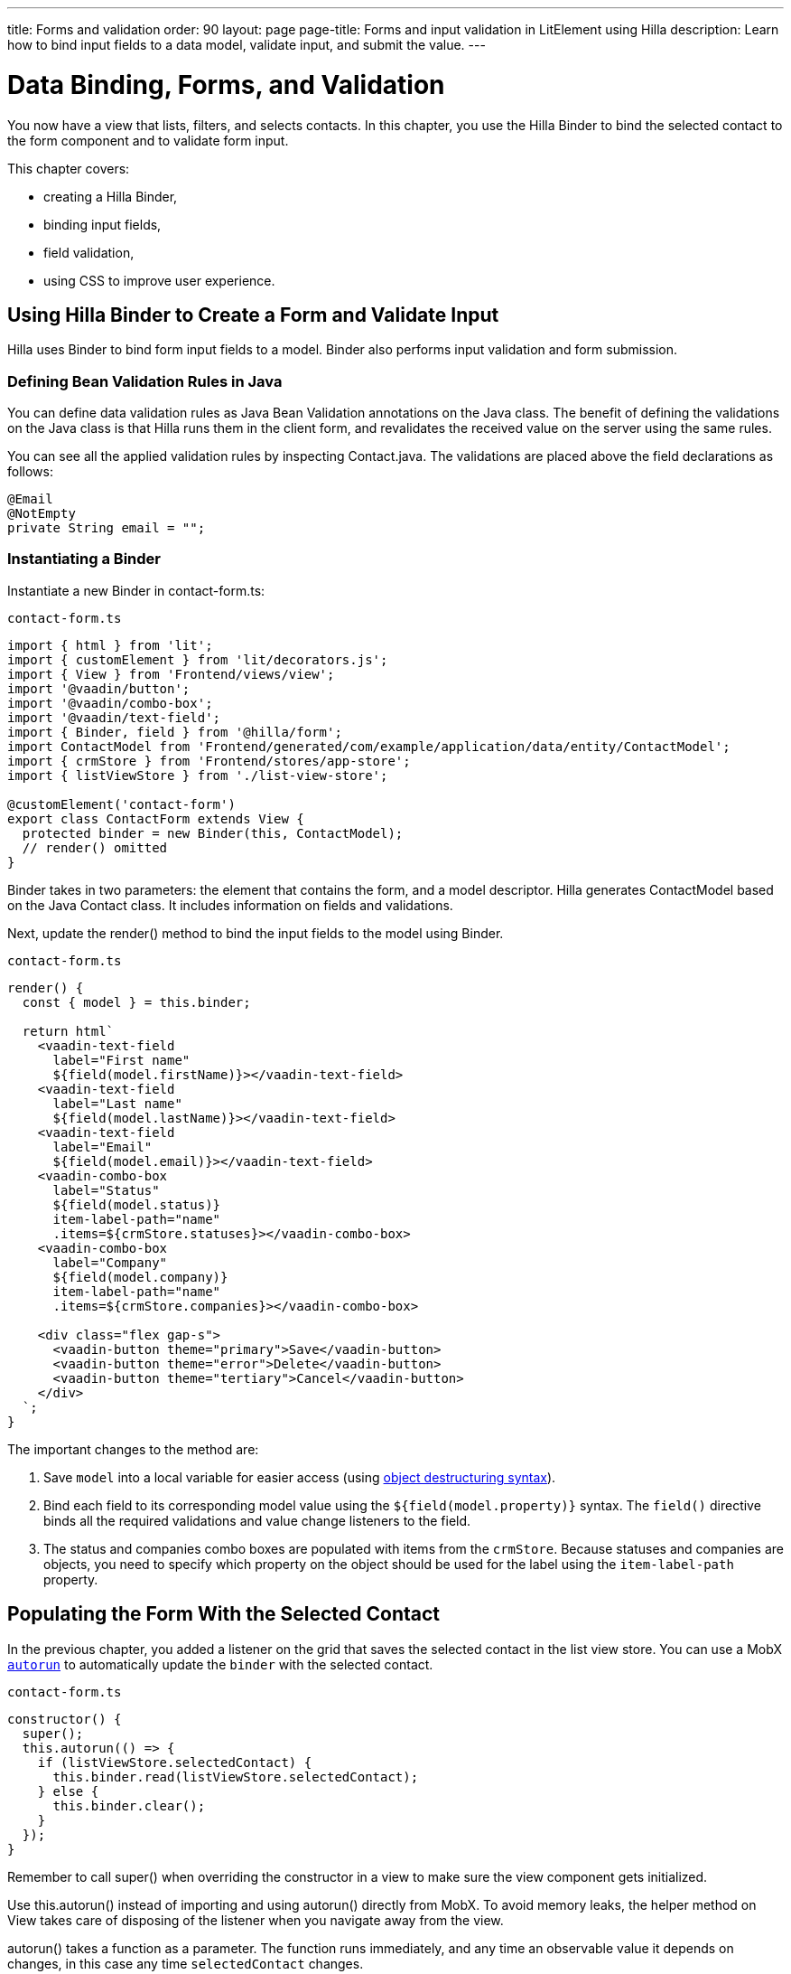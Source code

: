 ---
title: Forms and validation
order: 90
layout: page
page-title: Forms and input validation in LitElement using Hilla
description: Learn how to bind input fields to a data model, validate input, and submit the value.
---

= Data Binding, Forms, and Validation

You now have a view that lists, filters, and selects contacts.
In this chapter, you use the Hilla Binder to bind the selected contact to the form component and to validate form input.

This chapter covers:

* creating a Hilla Binder,
* binding input fields,
* field validation,
* using CSS to improve user experience.

== Using Hilla Binder to Create a Form and Validate Input

Hilla uses Binder to bind form input fields to a model.
Binder also performs input validation and form submission.

=== Defining Bean Validation Rules in Java

You can define data validation rules as Java Bean Validation annotations on the Java class.
The benefit of defining the validations on the Java class is that Hilla runs them in the client form, and revalidates the received value on the server using the same rules.

You can see all the applied validation rules by inspecting [classname]#Contact.java#.
The validations are placed above the field declarations as follows:

[source,java]
----
@Email
@NotEmpty
private String email = "";
----

=== Instantiating a Binder

Instantiate a new [classname]#Binder# in [filename]#contact-form.ts#:

.`contact-form.ts`
[source,typescript]
----
import { html } from 'lit';
import { customElement } from 'lit/decorators.js';
import { View } from 'Frontend/views/view';
import '@vaadin/button';
import '@vaadin/combo-box';
import '@vaadin/text-field';
import { Binder, field } from '@hilla/form';
import ContactModel from 'Frontend/generated/com/example/application/data/entity/ContactModel';
import { crmStore } from 'Frontend/stores/app-store';
import { listViewStore } from './list-view-store';

@customElement('contact-form')
export class ContactForm extends View {
  protected binder = new Binder(this, ContactModel);
  // render() omitted
}
----

[classname]#Binder# takes in two parameters: the element that contains the form, and a model descriptor.
Hilla generates [classname]#ContactModel# based on the Java [classname]#Contact# class.
It includes information on fields and validations.

Next, update the [methodname]#render()# method to bind the input fields to the model using [classname]#Binder#.

.`contact-form.ts`
[source,typescript]
----
render() {
  const { model } = this.binder;

  return html`
    <vaadin-text-field
      label="First name"
      ${field(model.firstName)}></vaadin-text-field>
    <vaadin-text-field
      label="Last name"
      ${field(model.lastName)}></vaadin-text-field>
    <vaadin-text-field
      label="Email"
      ${field(model.email)}></vaadin-text-field>
    <vaadin-combo-box
      label="Status"
      ${field(model.status)}
      item-label-path="name"
      .items=${crmStore.statuses}></vaadin-combo-box>
    <vaadin-combo-box
      label="Company"
      ${field(model.company)}
      item-label-path="name"
      .items=${crmStore.companies}></vaadin-combo-box>

    <div class="flex gap-s">
      <vaadin-button theme="primary">Save</vaadin-button>
      <vaadin-button theme="error">Delete</vaadin-button>
      <vaadin-button theme="tertiary">Cancel</vaadin-button>
    </div>
  `;
}
----

The important changes to the method are:

1. Save `model` into a local variable for easier access (using https://developer.mozilla.org/en-US/docs/Web/JavaScript/Reference/Operators/Destructuring_assignment[object destructuring syntax]).
2. Bind each field to its corresponding model value using the `${field(model.property)}` syntax.
The `field()` directive binds all the required validations and value change listeners to the field.
3. The status and companies combo boxes are populated with items from the `crmStore`.
Because statuses and companies are objects, you need to specify which property on the object should be used for the label using the `item-label-path` property.

== Populating the Form With the Selected Contact

In the previous chapter, you added a listener on the grid that saves the selected contact in the list view store.
You can use a MobX https://mobx.js.org/reactions.html#autorun[`autorun`] to automatically update the `binder` with the selected contact.

.`contact-form.ts`
[source,typescript]
----
constructor() {
  super();
  this.autorun(() => {
    if (listViewStore.selectedContact) {
      this.binder.read(listViewStore.selectedContact);
    } else {
      this.binder.clear();
    }
  });
}
----

Remember to call [methodname]#super()# when overriding the constructor in a view to make sure the view component gets initialized.

Use [methodname]#this.autorun()# instead of importing and using [methodname]#autorun()# directly from MobX.
To avoid memory leaks, the helper method on [classname]#View# takes care of disposing of the listener when you navigate away from the view.

[methodname]#autorun()# takes a function as a parameter.
The function runs immediately, and any time an observable value it depends on changes, in this case any time `selectedContact` changes.

== Creating New Contacts

Add support for creating new contacts by adding two new actions to [filename]#list-view-store.ts#:

.`list-view-store.ts`
[source,typescript]
----
editNew() {
 this.selectedContact = ContactModel.createEmptyValue();
}

cancelEdit() {
 this.selectedContact = null;
}
----

To edit a new contact, use [classname]#ContactModel# to create an empty [classname]#Contact# and set it as the selected contact.

Bind the click event of the *Add Contact* button in [filename]#list-view.ts# to the [methodname]#editNew()# action.

.`list-view.ts`
[source,html]
----
<vaadin-button @click=${listViewStore.editNew}>
  Add Contact
</vaadin-button>
----

== Hiding the Editor When No Contacts Are Selected

Right now, the editor is constantly visible.
You want to hide it while it is not active.
Add a boolean `hidden` attribute on the `<contact-form>` element in list view to hide it when no contacts are selected.

.`list-view.ts`
[source,html]
----
<contact-form
  class="flex flex-col gap-s"
  ?hidden=${!listViewStore.selectedContact}></contact-form>
----

== Maximizing the Form on Narrow Viewports

You can improve usability on narrow screens by hiding the grid and the toolbar while editing.

First, add an [methodname]#autorun()# to the list view [methodname]#connectedCallback()# to add an `editing` CSS class name to the element when there is a selected contact.

.`list-view.ts`
[source,typescript]
----
connectedCallback() {
 super.connectedCallback();
 // this.classList.add(...);
 this.autorun(() => {
   if (listViewStore.selectedContact) {
     this.classList.add("editing");
   } else {
     this.classList.remove("editing");
   }
 });
}
----

Then, add a CSS media query for narrow screens to [filename]#styles.css#.

.`styles.css`
[source,css]
----
[hidden] {
    display: none !important;
}

@media (max-width: 700px) {
 list-view.editing .toolbar,
 list-view.editing .grid {
   display: none;
 }

 list-view.editing contact-form {
   width: 100%;
 }
}
----

The rule hides the grid and toolbar when the editor is active if the viewport is 700px or narrower.

Update the *Cancel* button in the contact form to call the [methodname]#cancelEdit()# action, so users have a way of exiting the editor.

.`contact-form.ts`
[source,html]
----
<vaadin-button theme="tertiary" @click=${listViewStore.cancelEdit}>
  Cancel
</vaadin-button>
----

In your browser, try selecting different contacts to make sure the form is updated correctly.
Verify that the responsive layout works by opening the application on your phone or by resizing your browser window.

image::images/form-on-phone.png[Form open on a phone, width=250]
